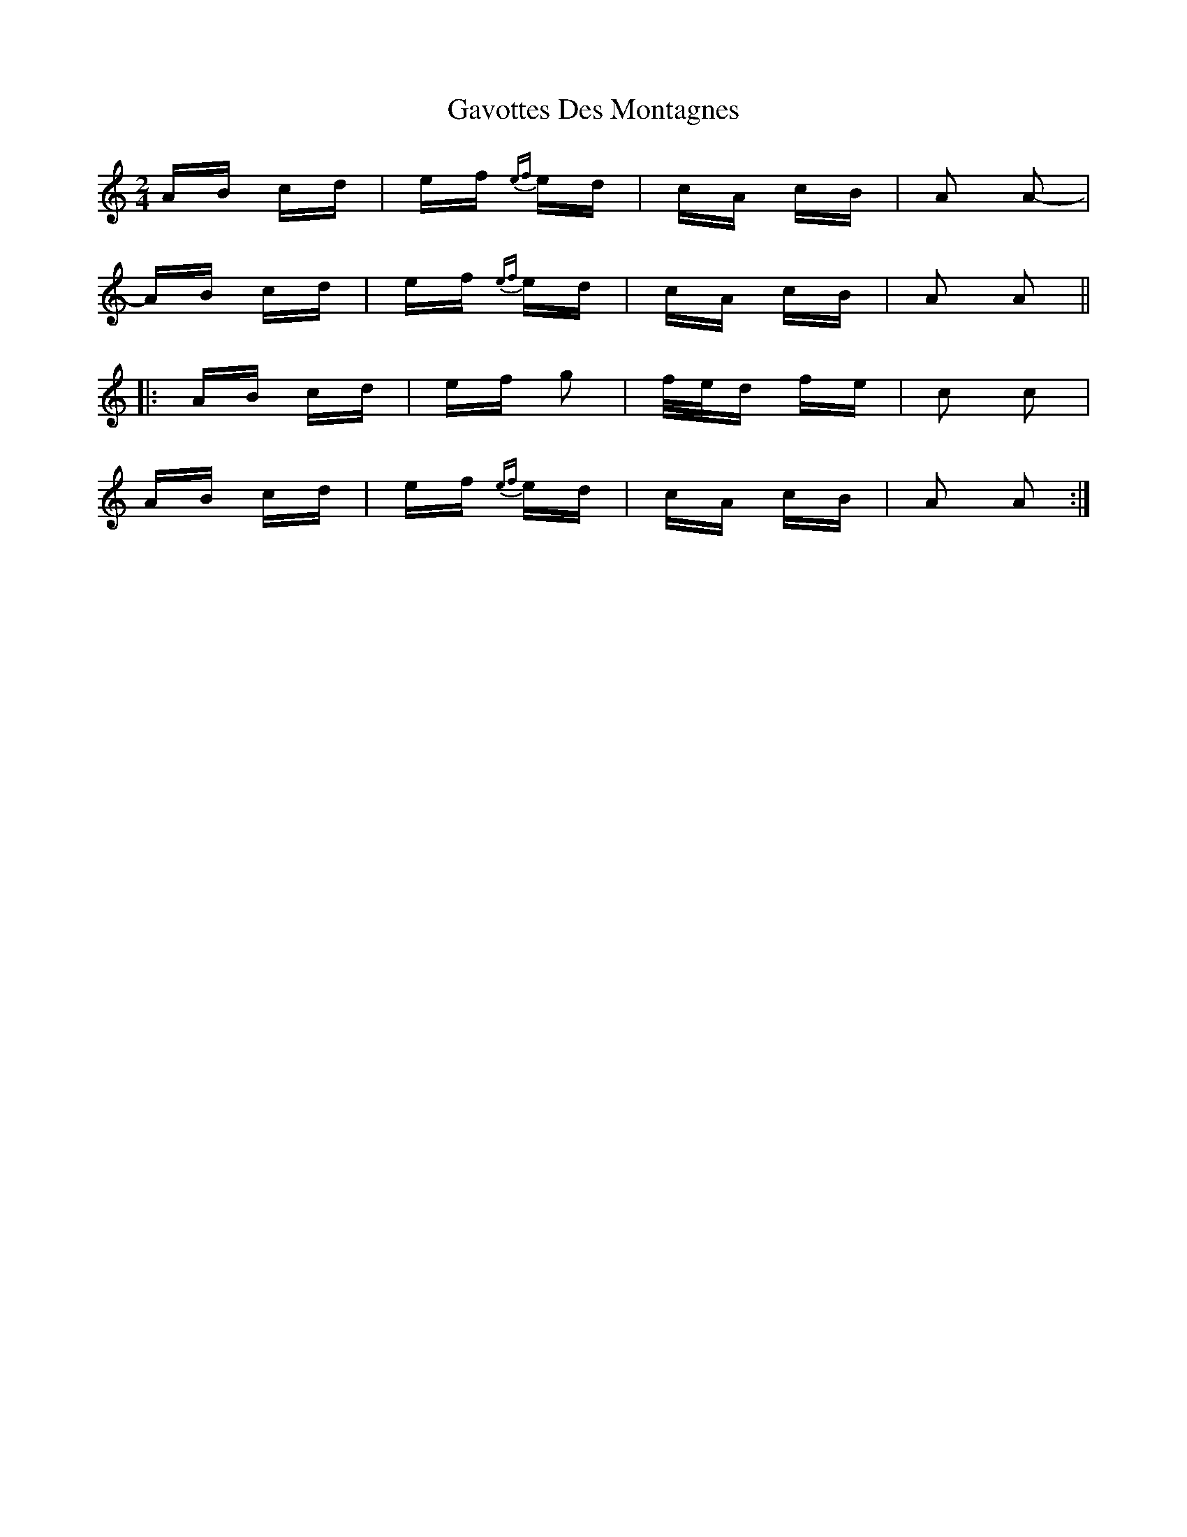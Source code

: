 X: 14944
T: Gavottes Des Montagnes
R: polka
M: 2/4
K: Aminor
AB cd|ef {ef}ed|cA cB|A2 A2-|
AB cd|ef {ef}ed|cA cB|A2 A2||
|:AB cd|ef g2|f/e/d fe|c2 c2|
AB cd|ef {ef}ed|cA cB|A2 A2:|

